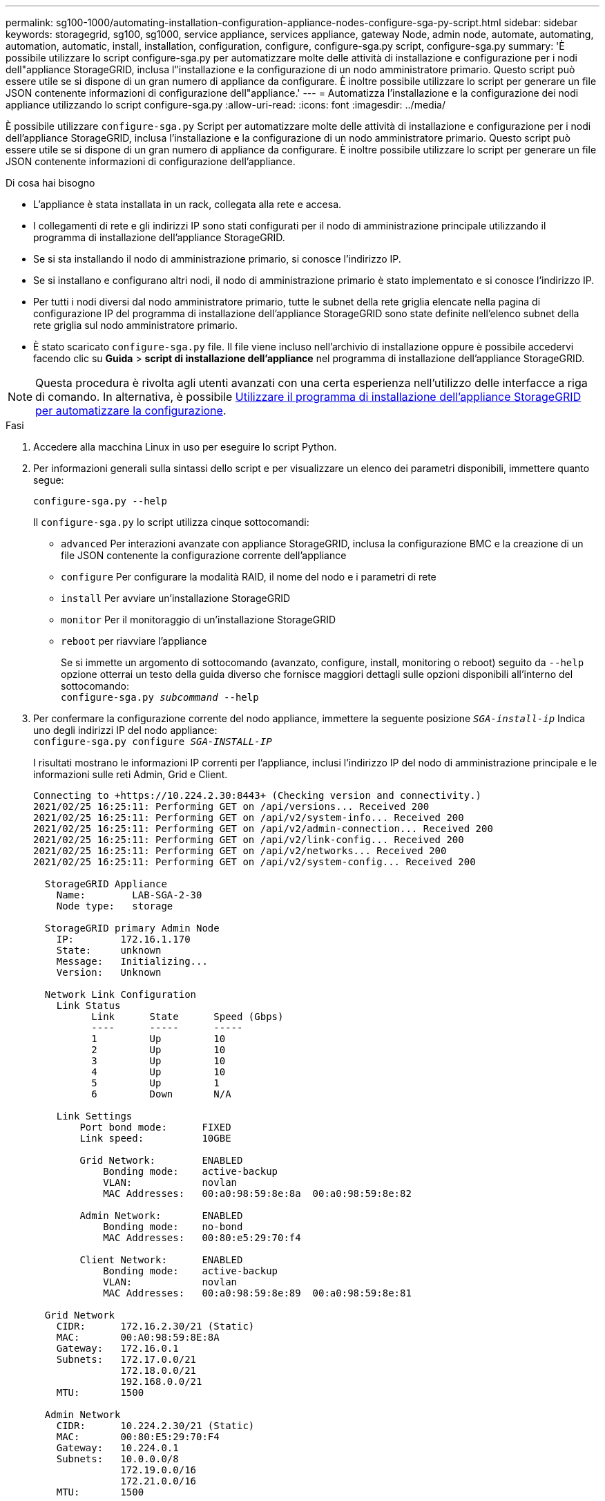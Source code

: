 ---
permalink: sg100-1000/automating-installation-configuration-appliance-nodes-configure-sga-py-script.html 
sidebar: sidebar 
keywords: storagegrid, sg100, sg1000, service appliance, services appliance, gateway Node, admin node, automate, automating, automation, automatic, install, installation, configuration, configure, configure-sga.py script, configure-sga.py 
summary: 'È possibile utilizzare lo script configure-sga.py per automatizzare molte delle attività di installazione e configurazione per i nodi dell"appliance StorageGRID, inclusa l"installazione e la configurazione di un nodo amministratore primario. Questo script può essere utile se si dispone di un gran numero di appliance da configurare. È inoltre possibile utilizzare lo script per generare un file JSON contenente informazioni di configurazione dell"appliance.' 
---
= Automatizza l'installazione e la configurazione dei nodi appliance utilizzando lo script configure-sga.py
:allow-uri-read: 
:icons: font
:imagesdir: ../media/


[role="lead"]
È possibile utilizzare `configure-sga.py` Script per automatizzare molte delle attività di installazione e configurazione per i nodi dell'appliance StorageGRID, inclusa l'installazione e la configurazione di un nodo amministratore primario. Questo script può essere utile se si dispone di un gran numero di appliance da configurare. È inoltre possibile utilizzare lo script per generare un file JSON contenente informazioni di configurazione dell'appliance.

.Di cosa hai bisogno
* L'appliance è stata installata in un rack, collegata alla rete e accesa.
* I collegamenti di rete e gli indirizzi IP sono stati configurati per il nodo di amministrazione principale utilizzando il programma di installazione dell'appliance StorageGRID.
* Se si sta installando il nodo di amministrazione primario, si conosce l'indirizzo IP.
* Se si installano e configurano altri nodi, il nodo di amministrazione primario è stato implementato e si conosce l'indirizzo IP.
* Per tutti i nodi diversi dal nodo amministratore primario, tutte le subnet della rete griglia elencate nella pagina di configurazione IP del programma di installazione dell'appliance StorageGRID sono state definite nell'elenco subnet della rete griglia sul nodo amministratore primario.
* È stato scaricato `configure-sga.py` file. Il file viene incluso nell'archivio di installazione oppure è possibile accedervi facendo clic su *Guida* > *script di installazione dell'appliance* nel programma di installazione dell'appliance StorageGRID.



NOTE: Questa procedura è rivolta agli utenti avanzati con una certa esperienza nell'utilizzo delle interfacce a riga di comando. In alternativa, è possibile xref:automating-appliance-configuration-using-storagegrid-appliance-installer.adoc[Utilizzare il programma di installazione dell'appliance StorageGRID per automatizzare la configurazione].

.Fasi
. Accedere alla macchina Linux in uso per eseguire lo script Python.
. Per informazioni generali sulla sintassi dello script e per visualizzare un elenco dei parametri disponibili, immettere quanto segue:
+
[listing]
----
configure-sga.py --help
----
+
Il `configure-sga.py` lo script utilizza cinque sottocomandi:

+
** `advanced` Per interazioni avanzate con appliance StorageGRID, inclusa la configurazione BMC e la creazione di un file JSON contenente la configurazione corrente dell'appliance
** `configure` Per configurare la modalità RAID, il nome del nodo e i parametri di rete
** `install` Per avviare un'installazione StorageGRID
** `monitor` Per il monitoraggio di un'installazione StorageGRID
** `reboot` per riavviare l'appliance
+
Se si immette un argomento di sottocomando (avanzato, configure, install, monitoring o reboot) seguito da `--help` opzione otterrai un testo della guida diverso che fornisce maggiori dettagli sulle opzioni disponibili all'interno del sottocomando: +
`configure-sga.py _subcommand_ --help`



. Per confermare la configurazione corrente del nodo appliance, immettere la seguente posizione `_SGA-install-ip_` Indica uno degli indirizzi IP del nodo appliance: +
`configure-sga.py configure _SGA-INSTALL-IP_`
+
I risultati mostrano le informazioni IP correnti per l'appliance, inclusi l'indirizzo IP del nodo di amministrazione principale e le informazioni sulle reti Admin, Grid e Client.

+
[listing]
----
Connecting to +https://10.224.2.30:8443+ (Checking version and connectivity.)
2021/02/25 16:25:11: Performing GET on /api/versions... Received 200
2021/02/25 16:25:11: Performing GET on /api/v2/system-info... Received 200
2021/02/25 16:25:11: Performing GET on /api/v2/admin-connection... Received 200
2021/02/25 16:25:11: Performing GET on /api/v2/link-config... Received 200
2021/02/25 16:25:11: Performing GET on /api/v2/networks... Received 200
2021/02/25 16:25:11: Performing GET on /api/v2/system-config... Received 200

  StorageGRID Appliance
    Name:        LAB-SGA-2-30
    Node type:   storage

  StorageGRID primary Admin Node
    IP:        172.16.1.170
    State:     unknown
    Message:   Initializing...
    Version:   Unknown

  Network Link Configuration
    Link Status
          Link      State      Speed (Gbps)
          ----      -----      -----
          1         Up         10
          2         Up         10
          3         Up         10
          4         Up         10
          5         Up         1
          6         Down       N/A

    Link Settings
        Port bond mode:      FIXED
        Link speed:          10GBE

        Grid Network:        ENABLED
            Bonding mode:    active-backup
            VLAN:            novlan
            MAC Addresses:   00:a0:98:59:8e:8a  00:a0:98:59:8e:82

        Admin Network:       ENABLED
            Bonding mode:    no-bond
            MAC Addresses:   00:80:e5:29:70:f4

        Client Network:      ENABLED
            Bonding mode:    active-backup
            VLAN:            novlan
            MAC Addresses:   00:a0:98:59:8e:89  00:a0:98:59:8e:81

  Grid Network
    CIDR:      172.16.2.30/21 (Static)
    MAC:       00:A0:98:59:8E:8A
    Gateway:   172.16.0.1
    Subnets:   172.17.0.0/21
               172.18.0.0/21
               192.168.0.0/21
    MTU:       1500

  Admin Network
    CIDR:      10.224.2.30/21 (Static)
    MAC:       00:80:E5:29:70:F4
    Gateway:   10.224.0.1
    Subnets:   10.0.0.0/8
               172.19.0.0/16
               172.21.0.0/16
    MTU:       1500

  Client Network
    CIDR:      47.47.2.30/21 (Static)
    MAC:       00:A0:98:59:8E:89
    Gateway:   47.47.0.1
    MTU:       2000

##############################################################
#####   If you are satisfied with this configuration,    #####
##### execute the script with the "install" sub-command. #####
##############################################################
----
. Per modificare i valori della configurazione corrente, utilizzare `configure` sottocomando per aggiornarli. Ad esempio, se si desidera modificare l'indirizzo IP utilizzato dall'appliance per la connessione al nodo di amministrazione primario in `172.16.2.99`, immettere quanto segue: +
`configure-sga.py configure --admin-ip 172.16.2.99 _SGA-INSTALL-IP_`
. Se si desidera eseguire il backup della configurazione dell'appliance in un file JSON, utilizzare le opzioni avanzate e. `backup-file` sottocomandi. Ad esempio, se si desidera eseguire il backup della configurazione di un appliance con indirizzo IP `_SGA-INSTALL-IP_` in un file denominato `appliance-SG1000.json`, immettere quanto segue: +
`configure-sga.py advanced --backup-file appliance-SG1000.json _SGA-INSTALL-IP_`
+
Il file JSON contenente le informazioni di configurazione viene scritto nella stessa directory da cui è stato eseguito lo script.

+

IMPORTANT: Verificare che il nome del nodo di livello superiore nel file JSON generato corrisponda al nome dell'appliance. Non apportare modifiche a questo file a meno che non si disponga di una conoscenza approfondita delle API di StorageGRID.

. Quando si è soddisfatti della configurazione dell'appliance, utilizzare `install` e. `monitor` sottocomandi per installare l'appliance: +
`configure-sga.py install --monitor _SGA-INSTALL-IP_`
. Se si desidera riavviare l'appliance, immettere quanto segue: +
`configure-sga.py reboot _SGA-INSTALL-IP_`

